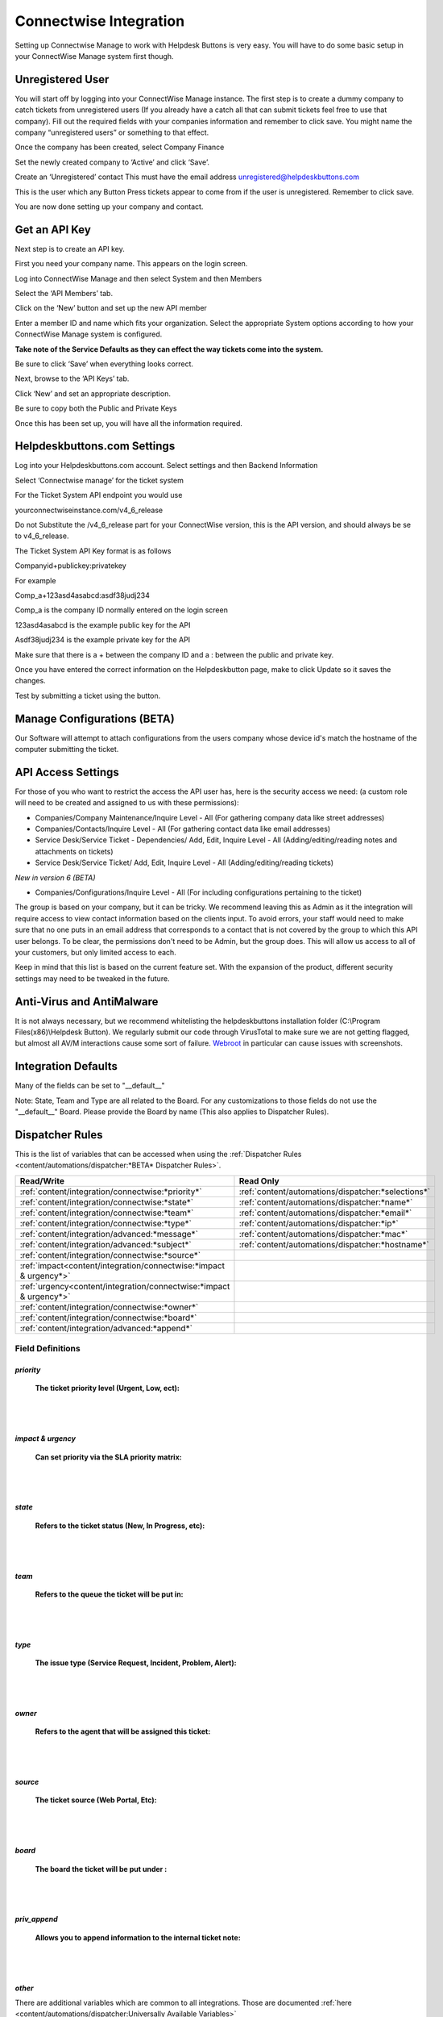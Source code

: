 Connectwise Integration
========================
Setting up Connectwise Manage to work with Helpdesk Buttons is very easy. You will have to do some basic setup in your ConnectWise Manage system first though.

Unregistered User
-------------------

You will start off by logging into your ConnectWise Manage instance. The first step is to create a dummy company to catch tickets from unregistered users (If you already have a catch all that can submit tickets feel free to use that company). Fill out the required fields with your companies information and remember to click save.  You might name the company “unregistered users” or something to that effect.

.. image:: images/cw-image-10.png
  :width: 400
  :alt: Alternative text

Once the company has been created, select Company Finance

.. image:: images/cw-image-4.png

Set the newly created company to ‘Active’ and click ‘Save’.

.. image:: images/cw-image-8.png

Create an ‘Unregistered’ contact This must have the email address unregistered@helpdeskbuttons.com

.. image:: images/cw-image-9.png

This is the user which any Button Press tickets appear to come from if the user is unregistered. Remember to click save.

You are now done setting up your company and contact.

Get an API Key
------------------

Next step is to create an API key.

First you need your company name. This appears on the login screen.

.. image:: images/cw-image-5.png

Log into ConnectWise Manage and then select System and then Members

.. image:: images/cw-image-7.png

Select the ‘API Members’ tab.

.. image:: images/cw-image-6.png

Click on the ‘New’ button and set up the new API member

.. image:: images/cw-image-2.png

Enter a member ID and name which fits your organization. Select the appropriate System options according to how your ConnectWise Manage system is configured.

**Take note of the Service Defaults as they can effect the way tickets come into the system.**

Be sure to click ‘Save’ when everything looks correct.

Next, browse to the ‘API Keys’ tab.

Click ‘New’ and set an appropriate description.

Be sure to copy both the Public and Private Keys

.. image:: images/cw-image-3.png

Once this has been set up, you will have all the information required.

Helpdeskbuttons.com Settings
------------------------------

Log into your Helpdeskbuttons.com account. Select settings and then Backend Information

.. image:: images/cw-image-1.png

Select ‘Connectwise manage’ for the ticket system

For the Ticket System API endpoint you would use

yourconnectwiseinstance.com/v4_6_release

Do not Substitute the /v4_6_release part for your ConnectWise version, this is the API version, and should always be se to v4_6_release.

The Ticket System API Key format is as follows

Companyid+publickey:privatekey

For example

Comp_a+123asd4asabcd:asdf38judj234

Comp_a is the company ID normally entered on the login screen

123asd4asabcd is the example public key for the API

Asdf38judj234 is the example private key for the API

Make sure that there is a + between the company ID and a : between the public and private key.

Once you have entered the correct information on the Helpdeskbutton page, make to click Update so it saves the changes.

Test by submitting a ticket using the button.

Manage Configurations (BETA)
----------------------------

Our Software will attempt to attach configurations from the users company whose device id's match the hostname of the computer submitting the ticket.



API Access Settings
--------------------

For those of you who want to restrict the access the API user has, here is the security access we need: (a custom role will need to be created and assigned to us with these permissions):

- Companies/Company Maintenance/Inquire Level - All (For gathering company data like street addresses)
- Companies/Contacts/Inquire Level - All (For gathering contact data like email addresses)
- Service Desk/Service Ticket - Dependencies/ Add, Edit, Inquire Level - All (Adding/editing/reading notes and attachments on tickets)
- Service Desk/Service Ticket/ Add, Edit, Inquire Level - All (Adding/editing/reading tickets)

*New in version 6 (BETA)*

- Companies/Configurations/Inquire Level - All (For including configurations pertaining to the ticket)


The group is based on your company, but it can be tricky. We recommend leaving this as Admin as it the integration will require access to view contact information based on the clients input. To avoid errors, your staff would need to make sure that no one puts in an email address that corresponds to a contact that is not covered by the group to which this API user belongs. To be clear, the permissions don't need to be Admin, but the group does. This will allow us access to all of your customers, but only limited access to each.

Keep in mind that this list is based on the current feature set. With the expansion of the product, different security settings may need to be tweaked in the future.

Anti-Virus and AntiMalware
-----------------------------
It is not always necessary, but we recommend whitelisting the helpdeskbuttons installation folder (C:\\Program Files(x86)\\Helpdesk Button). We regularly submit our code through VirusTotal to make sure we are not getting flagged, but almost all AV/M interactions cause some sort of failure. `Webroot <https://docs.tier2tickets.com/content/general/firewall/#webroot>`_ in particular can cause issues with screenshots.


Integration Defaults
-----------------------------------

Many of the fields can be set to "__default__"

Note: State, Team and Type are all related to the Board. For any customizations to those fields 
do not use the "__default__" Board. Please provide the Board by name (This also applies to Dispatcher Rules).

Dispatcher Rules
-----------------------------------------------

This is the list of variables that can be accessed when using the :ref:`Dispatcher Rules <content/automations/dispatcher:*BETA* Dispatcher Rules>`. 

+----------------------------------------------------------------------+----------------------------------------------------+
| Read/Write                                                           |  Read Only                                         |
+======================================================================+====================================================+
| :ref:`content/integration/connectwise:*priority*`                    | :ref:`content/automations/dispatcher:*selections*` |
+----------------------------------------------------------------------+----------------------------------------------------+
| :ref:`content/integration/connectwise:*state*`                       | :ref:`content/automations/dispatcher:*name*`       |
+----------------------------------------------------------------------+----------------------------------------------------+
| :ref:`content/integration/connectwise:*team*`                        | :ref:`content/automations/dispatcher:*email*`      |
+----------------------------------------------------------------------+----------------------------------------------------+
| :ref:`content/integration/connectwise:*type*`                        | :ref:`content/automations/dispatcher:*ip*`         |
+----------------------------------------------------------------------+----------------------------------------------------+
| :ref:`content/integration/advanced:*message*`                        | :ref:`content/automations/dispatcher:*mac*`        |
+----------------------------------------------------------------------+----------------------------------------------------+
| :ref:`content/integration/advanced:*subject*`                        | :ref:`content/automations/dispatcher:*hostname*`   | 
+----------------------------------------------------------------------+----------------------------------------------------+
| :ref:`content/integration/connectwise:*source*`                      |                                                    | 
+----------------------------------------------------------------------+----------------------------------------------------+
| :ref:`impact<content/integration/connectwise:*impact & urgency*>`    |                                                    | 
+----------------------------------------------------------------------+----------------------------------------------------+
| :ref:`urgency<content/integration/connectwise:*impact & urgency*>`   |                                                    |
+----------------------------------------------------------------------+----------------------------------------------------+
| :ref:`content/integration/connectwise:*owner*`                       |                                                    | 
+----------------------------------------------------------------------+----------------------------------------------------+
| :ref:`content/integration/connectwise:*board*`                       |                                                    | 
+----------------------------------------------------------------------+----------------------------------------------------+
| :ref:`content/integration/advanced:*append*`                         |                                                    | 
+----------------------------------------------------------------------+----------------------------------------------------+




Field Definitions
^^^^^^^^^^^^^^^^^

*priority*
""""""""""

	**The ticket priority level (Urgent, Low, ect):**

.. image:: images/cw-priority.png
   :target: https://docs.tier2tickets.com/_images/cw-priority.png

|
|

*impact & urgency*
""""""""""""""""""""

	**Can set priority via the SLA priority matrix:**

.. image:: images/cw-impact+urgency.png
   :target: https://docs.tier2tickets.com/_images/cw-impact+urgency.png

|
|

*state*
"""""""

	**Refers to the ticket status (New, In Progress, etc):**

.. image:: images/cw-state.png
   :target: https://docs.tier2tickets.com/_images/cw-state.png

|
|

*team*
""""""

	**Refers to the queue the ticket will be put in:**

.. image:: images/cw-team.png
   :target: https://docs.tier2tickets.com/_images/cw-team.png

|
|

*type*
""""""

	**The issue type (Service Request, Incident, Problem, Alert):**

.. image:: images/cw-type.png
   :target: https://docs.tier2tickets.com/_images/cw-type.png

|
|

*owner*
"""""""

	**Refers to the agent that will be assigned this ticket:**

.. image:: images/cw-owner.png
   :target: https://docs.tier2tickets.com/_images/cw-owner.png

|
|

*source*
""""""""

	**The ticket source (Web Portal, Etc):**

.. image:: images/cw-source.png
   :target: https://docs.tier2tickets.com/_images/cw-source.png

|
|

*board*
""""""""

	**The board the ticket will be put under :**

.. image:: images/cw-board.png
   :target: https://docs.tier2tickets.com/_images/cw-board.png

|
|

*priv_append*
"""""""""""""

	**Allows you to append information to the internal ticket note:**

.. image:: images/cw-priv_append.png
   :target: https://docs.tier2tickets.com/_images/cw-priv_append.png

|
|

*other*
"""""""

There are additional variables which are common to all integrations. Those are documented :ref:`here <content/automations/dispatcher:Universally Available Variables>`
